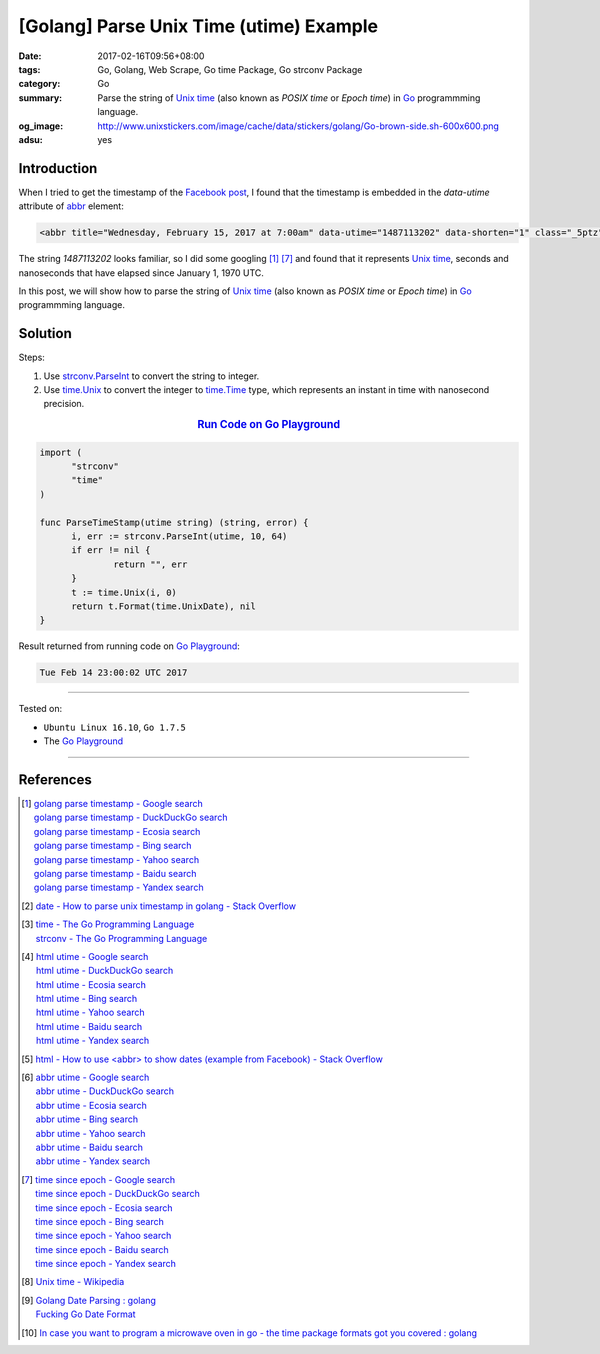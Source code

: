 [Golang] Parse Unix Time (utime) Example
########################################

:date: 2017-02-16T09:56+08:00
:tags: Go, Golang, Web Scrape, Go time Package, Go strconv Package
:category: Go
:summary: Parse the string of `Unix time`_ (also known as *POSIX time* or
          *Epoch time*) in Go_ programmming language.
:og_image: http://www.unixstickers.com/image/cache/data/stickers/golang/Go-brown-side.sh-600x600.png
:adsu: yes


Introduction
++++++++++++

When I tried to get the timestamp of the `Facebook post`_, I found that the
timestamp is embedded in the *data-utime* attribute of abbr_ element:

.. code-block:: html

  <abbr title="Wednesday, February 15, 2017 at 7:00am" data-utime="1487113202" data-shorten="1" class="_5ptz"><span class="timestampContent">Yesterday at 7:00am</span></abbr>

The string *1487113202* looks familiar, so I did some googling [1]_ [7]_ and
found that it represents `Unix time`_, seconds and nanoseconds that have elapsed
since January 1, 1970 UTC.

In this post, we will show how to parse the string of `Unix time`_ (also known
as *POSIX time* or *Epoch time*) in Go_ programmming language.

.. adsu:: 2

Solution
++++++++

Steps:

1. Use `strconv.ParseInt`_ to convert the string to integer.

2. Use `time.Unix`_ to convert the integer to `time.Time`_ type,
   which represents an instant in time with nanosecond precision.

.. rubric:: `Run Code on Go Playground <https://play.golang.org/p/E5eVo99fWO>`_
      :class: align-center

.. code-block:: go

  import (
  	"strconv"
  	"time"
  )

  func ParseTimeStamp(utime string) (string, error) {
  	i, err := strconv.ParseInt(utime, 10, 64)
  	if err != nil {
  		return "", err
  	}
  	t := time.Unix(i, 0)
  	return t.Format(time.UnixDate), nil
  }

.. adsu:: 3

Result returned from running code on `Go Playground`_:

.. code-block:: txt

  Tue Feb 14 23:00:02 UTC 2017

----

Tested on:

- ``Ubuntu Linux 16.10``, ``Go 1.7.5``
- The `Go Playground`_

----

References
++++++++++

.. [1] | `golang parse timestamp - Google search <https://www.google.com/search?q=golang+parse+timestamp>`_
       | `golang parse timestamp - DuckDuckGo search <https://duckduckgo.com/?q=golang+parse+timestamp>`_
       | `golang parse timestamp - Ecosia search <https://www.ecosia.org/search?q=golang+parse+timestamp>`_
       | `golang parse timestamp - Bing search <https://www.bing.com/search?q=golang+parse+timestamp>`_
       | `golang parse timestamp - Yahoo search <https://search.yahoo.com/search?p=golang+parse+timestamp>`_
       | `golang parse timestamp - Baidu search <https://www.baidu.com/s?wd=golang+parse+timestamp>`_
       | `golang parse timestamp - Yandex search <https://www.yandex.com/search/?text=golang+parse+timestamp>`_
.. [2] `date - How to parse unix timestamp in golang - Stack Overflow <http://stackoverflow.com/questions/24987131/how-to-parse-unix-timestamp-in-golang>`_
.. [3] | `time - The Go Programming Language <https://golang.org/pkg/time/>`_
       | `strconv - The Go Programming Language <https://golang.org/pkg/strconv/>`_
.. [4] | `html utime - Google search <https://www.google.com/search?q=html+utime>`_
       | `html utime - DuckDuckGo search <https://duckduckgo.com/?q=html+utime>`_
       | `html utime - Ecosia search <https://www.ecosia.org/search?q=html+utime>`_
       | `html utime - Bing search <https://www.bing.com/search?q=html+utime>`_
       | `html utime - Yahoo search <https://search.yahoo.com/search?p=html+utime>`_
       | `html utime - Baidu search <https://www.baidu.com/s?wd=html+utime>`_
       | `html utime - Yandex search <https://www.yandex.com/search/?text=html+utime>`_
.. [5] `html - How to use <abbr> to show dates (example from Facebook) - Stack Overflow <http://stackoverflow.com/questions/31678736/how-to-use-abbr-to-show-dates-example-from-facebook>`_
.. adsu:: 4
.. [6] | `abbr utime - Google search <https://www.google.com/search?q=abbr+utime>`_
       | `abbr utime - DuckDuckGo search <https://duckduckgo.com/?q=abbr+utime>`_
       | `abbr utime - Ecosia search <https://www.ecosia.org/search?q=abbr+utime>`_
       | `abbr utime - Bing search <https://www.bing.com/search?q=abbr+utime>`_
       | `abbr utime - Yahoo search <https://search.yahoo.com/search?p=abbr+utime>`_
       | `abbr utime - Baidu search <https://www.baidu.com/s?wd=abbr+utime>`_
       | `abbr utime - Yandex search <https://www.yandex.com/search/?text=abbr+utime>`_
.. [7] | `time since epoch - Google search <https://www.google.com/search?q=time+since+epoch>`_
       | `time since epoch - DuckDuckGo search <https://duckduckgo.com/?q=time+since+epoch>`_
       | `time since epoch - Ecosia search <https://www.ecosia.org/search?q=time+since+epoch>`_
       | `time since epoch - Bing search <https://www.bing.com/search?q=time+since+epoch>`_
       | `time since epoch - Yahoo search <https://search.yahoo.com/search?p=time+since+epoch>`_
       | `time since epoch - Baidu search <https://www.baidu.com/s?wd=time+since+epoch>`_
       | `time since epoch - Yandex search <https://www.yandex.com/search/?text=time+since+epoch>`_
.. [8] `Unix time - Wikipedia <https://en.wikipedia.org/wiki/Unix_time>`_
.. [9] | `Golang Date Parsing : golang <https://www.reddit.com/r/golang/comments/7w8pwn/golang_date_parsing/>`_
       | `Fucking Go Date Format <http://fuckinggodateformat.com/>`_
.. [10] `In case you want to program a microwave oven in go - the time package formats got you covered : golang <https://old.reddit.com/r/golang/comments/a3m8o2/in_case_you_want_to_program_a_microwave_oven_in/>`_

.. _Go: https://golang.org/
.. _Golang: https://golang.org/
.. _Go Playground: https://play.golang.org/
.. _Facebook post: https://www.facebook.com/jayasaro.panyaprateep.org/photos/a.318290164946343.68815.318196051622421/1119567364818615/?type=3
.. _abbr: https://www.google.com/search?q=html+abbr
.. _Unix time: https://en.wikipedia.org/wiki/Unix_time
.. _strconv.ParseInt: https://golang.org/pkg/strconv/#ParseInt
.. _time.Unix: https://golang.org/pkg/time/#Unix
.. _time.Time: https://golang.org/pkg/time/#Time
